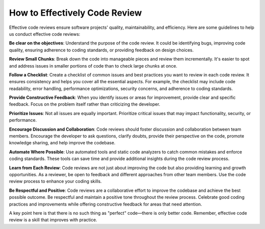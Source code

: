 How to Effectively Code Review
===================================

Effective code reviews ensure software projects' quality, maintainability, and efficiency. 
Here are some guidelines to help us conduct effective code reviews:

**Be clear on the objectives**:  
Understand the purpose of the code review. It could be identifying bugs, improving code quality, ensuring adherence to coding standards, or providing feedback on design choices.

**Review Small Chunks**:  
Break down the code into manageable pieces and review them incrementally. It's easier to spot and address issues in smaller portions of code than to check large chunks at once.

**Follow a Checklist**:  
Create a checklist of common issues and best practices you want to review in each code review. It ensures consistency and helps you cover all the essential aspects. For example, the checklist may include code readability, error handling, performance optimizations, security concerns, and adherence to coding standards.

**Provide Constructive Feedback**:  
When you identify issues or areas for improvement, provide clear and specific feedback. Focus on the problem itself rather than criticizing the developer.

**Prioritize Issues**:  
Not all issues are equally important. Prioritize critical issues that may impact functionality, security, or performance.

**Encourage Discussion and Collaboration**:  
Code reviews should foster discussion and collaboration between team members. Encourage the developer to ask questions, clarify doubts, provide their perspective on the code, promote knowledge sharing, and help improve the codebase.

**Automate Where Possible**:  
Use automated tools and static code analyzers to catch common mistakes and enforce coding standards. These tools can save time and provide additional insights during the code review process.

**Learn from Each Review**:  
Code reviews are not just about improving the code but also providing learning and growth opportunities. As a reviewer, be open to feedback and different approaches from other team members. Use the code review process to enhance your coding skills.

**Be Respectful and Positive**:  
Code reviews are a collaborative effort to improve the codebase and achieve the best possible outcome. Be respectful and maintain a positive tone throughout the review process. Celebrate good coding practices and improvements while offering constructive feedback for areas that need attention.

A key point here is that there is no such thing as "perfect" code—there is only better code. 
Remember, effective code review is a skill that improves with practice.
